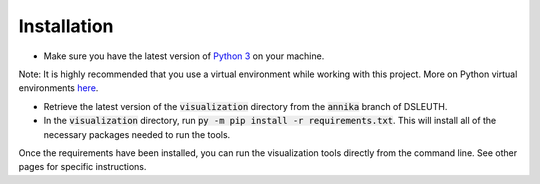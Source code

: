 Installation
============

- Make sure you have the latest version of `Python 3 <https://www.python.org/downloads/>`_ on your machine.

Note: It is highly recommended that you use a virtual environment while working with this project.  More on Python virtual environments `here <https://docs.python.org/3/library/venv.html>`__.

- Retrieve the latest version of the :code:`visualization` directory from the :code:`annika` branch of DSLEUTH.
- In the :code:`visualization` directory, run :code:`py -m pip install -r requirements.txt`.  This will install all of the necessary packages needed to run the tools.

Once the requirements have been installed, you can run the visualization tools directly from the command line.  See other pages for specific instructions.